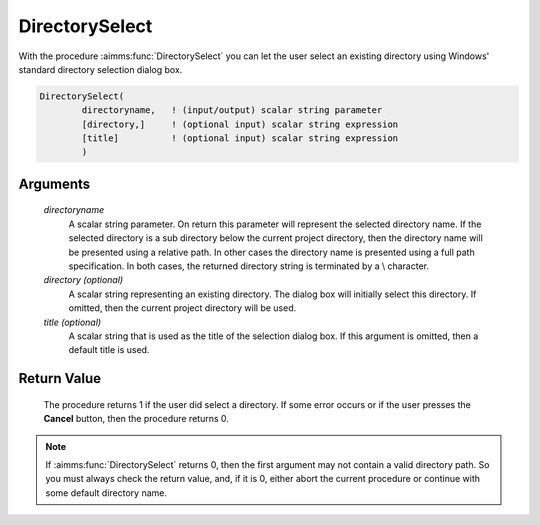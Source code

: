 .. aimms:procedure:: DirectorySelect(directoryname[, directory][, title])

.. _DirectorySelect:

DirectorySelect
===============

With the procedure :aimms:func:`DirectorySelect` you can let the user select an
existing directory using Windows' standard directory selection dialog
box.

.. code-block:: aimms

    DirectorySelect(
            directoryname,   ! (input/output) scalar string parameter
            [directory,]     ! (optional input) scalar string expression
            [title]          ! (optional input) scalar string expression
            )

Arguments
---------

    *directoryname*
        A scalar string parameter. On return this parameter will represent the
        selected directory name. If the selected directory is a sub directory
        below the current project directory, then the directory name will be
        presented using a relative path. In other cases the directory name is
        presented using a full path specification. In both cases, the returned
        directory string is terminated by a :math:`\backslash` character.

    *directory (optional)*
        A scalar string representing an existing directory. The dialog box will
        initially select this directory. If omitted, then the current project
        directory will be used.

    *title (optional)*
        A scalar string that is used as the title of the selection dialog box.
        If this argument is omitted, then a default title is used.

Return Value
------------

    The procedure returns 1 if the user did select a directory. If some
    error occurs or if the user presses the **Cancel** button, then the
    procedure returns 0.

.. note::

    If :aimms:func:`DirectorySelect` returns 0, then the first argument may not
    contain a valid directory path. So you must always check the return
    value, and, if it is 0, either abort the current procedure or continue
    with some default directory name.

.. seealso::

    The procedures :aimms:func:`FileSelect`, :aimms:func:`DirectoryGetCurrent`.
